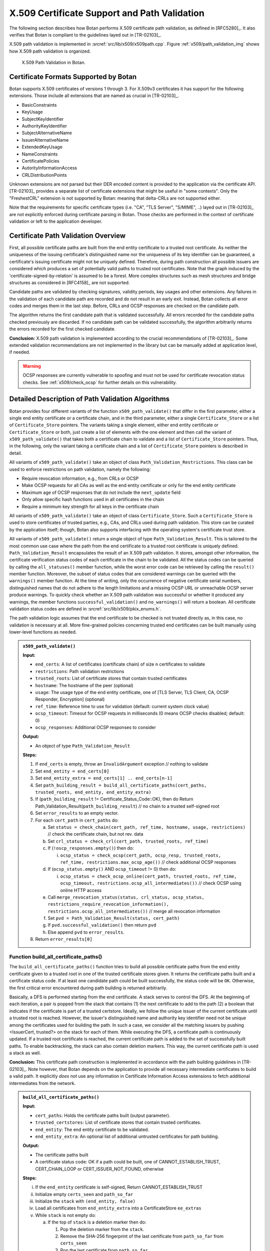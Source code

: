 X.509 Certificate Support and Path Validation
=============================================

The following section
describes how Botan performs X.509 certificate path validation, as
defined in [RFC5280]_. It also verifies that Botan is compliant to
the guidelines layed out in [TR-02103]_.

X.509 path validation is implemented in
:srcref:`src/lib/x509/x509path.cpp`. Figure :ref:`x509/path_validation_img` shows how X.509 path validation
is organized.

.. _x509/path_validation_img:

.. figure:: img/x509_path_validation.png
   :scale: 50 %

   X.509 Path Validation in Botan.

Certificate Formats Supported by Botan
--------------------------------------

Botan supports X.509 certificates of versions 1 through 3. For X.509v3
certificates it has support for the following extensions. Those include all
extensions that are named as crucial in [TR-02103]_.

* BasicConstraints
* KeyUsage
* SubjectKeyIdentifier
* AuthorityKeyIdentifier
* SubjectAlternativeName
* IssuerAlternativeName
* ExtendedKeyUsage
* NameConstraints
* CertificatePolicies
* AutorityInformationAccess
* CRLDistributionPoints

Unknown extensions are not parsed but their DER encoded content is provided to
the application via the certificate API. [TR-02103]_ provides a separate list of
certificate extensions that might be useful in "some contexts". Only the
"FreshestCRL" extension is not supported by Botan: meaning that delta-CRLs are
not supported either.

Note that the requirements for specific certificate types (i.e. "CA", "TLS Server",
"S/MIME", ..) layed out in [TR-02103]_ are not explicitly enforced during
certificate parsing in Botan. Those checks are performed in the context of
certificate validation or left to the application developer.

Certificate Path Validation Overview
------------------------------------

First, all possible certificate paths are built from the end entity
certificate to a trusted root certificate. As neither the uniqueness of
the issuing certificate's distinguished name nor the uniqueness of its
key identifier can be guaranteed, a certificate's issuing certificate
might not be uniquely defined. Therefore, during path construction all
possible issuers are considered which produces a set of potentially
valid paths to trusted root certificates. Note that the graph induced by
the 'certificate-signed-by-relation' is assumed to be a forest. More
complex structures such as mesh structures and bridge structures as
considered in [RFC4158]_ are not supported.

Candidate paths are validated by checking signatures, validity periods,
key usages and other extensions. Any failures in the validation of each
candidate path are recorded and do not result in an early exit. Instead,
Botan collects all error codes and merges them in the last step. Before,
CRLs and OCSP responses are checked on the candidate path.

The algorithm returns the first candidate path that is validated
successfully. All errors recorded for the candidate paths checked
previously are discarded. If no candidate path can be validated
successfully, the algorithm arbitrarily returns the errors recorded for
the first checked candidate.

**Conclusion:** X.509 path validation is implemented according to the crucial
recommendations of [TR-02103]_. Some extended validation recommendations are not
implemented in the library but can be manually added at application level, if
needed.

.. warning:: OCSP responses are currently vulnerable to spoofing and must not be
   used for certificate revocation status checks. See :ref:`x509/check_ocsp` for
   further details on this vulnerability.

Detailed Description of Path Validation Algorithms
--------------------------------------------------

Botan provides four different variants of the function
``x509_path_validate()`` that differ in the first parameter, either a
single end entity certificate or a certificate chain, and in the third
parameter, either a single ``Certificate_Store`` or a list of
``Certificate_Store`` pointers. The variants taking a single element,
either end entity certificate or ``Certificate_Store`` or both, just
create a list of elements with the one element and then call the variant
of ``x509_path_validate()`` that takes both a certificate chain to
validate and a list of ``Certificate_Store`` pointers. Thus, in the
following, only the variant taking a certificate chain and a list of
``Certificate_Store`` pointers is described in detail.

All variants of ``x509_path_validate()`` take an object of class
``Path_Validation_Restrictions``. This class can be used to enforce
restrictions on path validation, namely the following:

-  Require revocation information, e.g., from CRLs or OCSP
-  Make OCSP requests for all CAs as well as the end entity certificate
   or only for the end entity certificate
-  Maximum age of OCSP responses that do not include the ``next_update``
   field
-  Only allow specific hash functions used in all certificates in the
   chain
-  Require a minimum key strength for all keys in the certificate chain

All variants of ``x509_path_validate()`` take an object of class
``Certificate_Store``. Such a ``Certificate_Store`` is used to store
certificates of trusted parties, e.g., CAs, and CRLs used during path
validation. This store can be curated by the application itself; though, Botan
also supports interfacing with the operating system's certificate trust store.

All variants of ``x509_path_validate()`` return a single object of type
``Path_Validation_Result``. This is tailored to the most common use case
where the path from the end certificate to a trusted root certificate is
uniquely defined. ``Path_Validation_Result`` encapsulates the result of an
X.509 path validation. It stores, amongst other information, the
certificate verification status codes of each certificate in the chain
to be validated. All the status codes can be queried by calling the
``all_statuses()`` member function, while the worst error code can be
retrieved by calling the ``result()`` member function. Moreover, the
subset of status codes that are considered warnings can be queried with
the ``warnings()`` member function. At the time of writing, only the
occurrence of negative certificate serial numbers, distinguished names
that do not adhere to the length limitations and a missing OCSP URL or
unreachable OCSP server produce warnings. To quickly check whether an
X.509 path validation was successful or whether it produced any
warnings, the member functions ``successful_validation()`` and
``no_warnings()`` will return a boolean. All certificate validation status
codes are defined in :srcref:`src/lib/x509/pkix_enums.h`.

The path validation logic assumes that the end certificate to be checked
is not trusted directly as, in this case, no validation is necessary at
all. More fine-grained policies concerning trusted end certificates can
be built manually using lower-level functions as needed.

.. admonition:: ``x509_path_validate()``

   **Input:**

   -  ``end_certs``: A list of certificates (certificate chain) of size ``n``
      certificates to validate
   -  ``restrictions``: Path validation restrictions
   -  ``trusted_roots``: List of certificate stores that contain trusted
      certificates
   -  ``hostname``: The hostname of the peer (optional)
   -  ``usage``: The usage type of the end entity certificate, one of [TLS
      Server, TLS Client, CA, OCSP Responder, Encryption] (optional)
   -  ``ref_time``: Reference time to use for validation (default: current
      system clock value)
   -  ``ocsp_timeout``: Timeout for OCSP requests in milliseconds (0 means
      OCSP checks disabled; default: 0)
   -  ``ocsp_responses``: Additional OCSP responses to consider

   **Output:**

   -  An object of type ``Path_Validation_Result``

   **Steps:**

   1. If ``end_certs`` is empty, throw an ``InvalidArgument`` exception //
      nothing to validate

   2. Set ``end_entity = end_certs[0]``

   3. Set ``end_entity_extra = end_certs[1] .. end_certs[n-1]``

   4. Set ``path_building_result = build_all_certificate_paths(cert_paths,
      trusted_roots, end_entity, end_entity_extra)``

   5. If (``path_building_result`` != Certificate_Status_Code::OK), then do
      Return Path_Validation_Result(``path_building_result``) // no chain to
      a trusted self-signed root

   6. Set ``error_results`` to an empty vector.

   7. For each ``cert_path`` in ``cert_paths`` do:

      a) Set ``status = check_chain(cert_path, ref_time, hostname, usage,
         restrictions)`` // check the certificate chain, but not rev. data

      b) Set ``crl_status = check_crl(cert_path, trusted_roots, ref_time)``

      c) If (``!oscp_responses.empty()``) then do:

         i. ``ocsp_status = check_ocsp(cert_path, ocsp_resp, trusted_roots,
            ref_time, restrictions.max_ocsp_age())`` // check additional
            OCSP responses

      d) If (``ocsp_status.empty()`` AND ``ocsp_timeout`` != 0) then do:

         i. ``ocsp_status = check_ocsp_online(cert_path, trusted_roots,
            ref_time, ocsp_timeout,
            restrictions.ocsp_all_intermediates())`` // check OCSP using
            online HTTP access

      e) Call ``merge_revocation_status(status, crl_status, ocsp_status,
         restrictions_require_revocation_information(),
         restrictions.ocsp_all_intermediates())`` // merge all revocation
         information

      f) Set ``pvd = Path_Validation_Result(status, cert_path)``

      g) If ``pvd.successful_validation()`` then return ``pvd``

      h) Else append ``pvd`` to ``error_results``.

   8. Return ``error_results[0]``

Function build_all_certificate_paths()
^^^^^^^^^^^^^^^^^^^^^^^^^^^^^^^^^^^^^^

The ``build_all_certificate_paths()`` function tries to build all
possible certificate paths from the end entity certificate given to a
trusted root in one of the trusted certificate stores given. It returns
the certificate paths built and a certificate status code. If at least
one candidate path could be built successfully, the status code will be
``OK``. Otherwise, the first critical error encountered during path
building is returned arbitrarily.

Basically, a DFS is performed starting from the end certificate. A stack
serves to control the DFS. At the beginning of each iteration, a pair is
popped from the stack that contains (1) the next certificate to add to
the path (2) a boolean that indicates if the certificate is part of a
trusted certstore. Ideally, we follow the unique issuer of the current
certificate until a trusted root is reached. However, the issuer's
distinguished name and authority key identifier need not be unique among
the certificates used for building the path. In such a case, we consider
all the matching issuers by pushing <IssuerCert, trusted?> on the stack
for each of them. While executing the DFS, a certificate path is
continuously updated. If a trusted root certificate is reached, the
current certificate path is added to the set of successfully built
paths. To enable backtracking, the stack can also contain deletion
markers. This way, the current certificate path is used a stack as well.

**Conclusion:** This certificate path construction is implemented in accordance
with the path building guidelines in [TR-02103]_. Note however, that Botan depends
on the application to provide all necessary intermediate certificates to build a
valid path. It explicitly *does not* use any information in Certificate Information
Access extensions to fetch additional intermediates from the network.

.. admonition:: ``build_all_certificate_paths()``

   **Input:**

   -  ``cert_paths``: Holds the certificate paths built (output parameter).
   -  ``trusted_certstores``: List of certificate stores that contain trusted
      certificates.
   -  ``end_entity``: The end entity certificate to be validated.
   -  ``end_entity_extra``: An optional list of additional untrusted
      certificates for path building.

   **Output:**

   -  The certificate paths built
   -  A certificate status code: OK if a path could be built, one of
      CANNOT_ESTABLISH_TRUST, CERT_CHAIN_LOOP or CERT_ISSUER_NOT_FOUND,
      otherwise

   **Steps:**

   i.   If the ``end_entity`` certificate is self-signed, Return
        CANNOT_ESTABLISH_TRUST

   ii.  Initialize empty ``certs_seen`` and ``path_so_far``

   iii. Initialize the ``stack`` with ``(end_entity, false)``

   iv.  Load all certificates from ``end_entity_extra`` into a
        CertificateStore ``ee_extras``

   v.   While ``stack`` is not empty do:

        a)  If the top of ``stack`` is a deletion marker then do:

            1) Pop the deletion marker from the ``stack``.
            2) Remove the SHA-256 fingerprint of the last certificate from
               ``path_so_far`` from ``certs_seen``
            3) Pop the last certificate from ``path_so_far``

        b)  Else do:

            1)  Pop ``<last,trusted>`` from the ``stack``
            2)  If ``certs_seen`` contains the SHA-256 fingerprint of ``last``,
                append ``CERT_CHAIN_LOOP`` to stats and return to step v.
            3)  If ``trusted`` and ``last.is_self_signed()``, add ``path_so_far``
                extended by ``last`` to ``cert_paths`` and return to Step v.
            4)  Else if ``not trusted`` and ``last.is_self_signed()``, append
                CANNOT_ESTABLISH_TRUST to ``stats`` and return to Step v.
            5)  Set ``trusted_issuers`` to the set of all certificates that
                match ``last``'s issuer name and issuer authority key
                identifier in ``trusted_certstores``
            6)  Set ``misc_issuers`` to the set of all certificates that
                match ``last``'s issuer name and issuer authority key
                identifier in ``ee_extras``
            7)  If ``trusted_issuers`` and ``misc_issuers`` are empty, append
                CERT_ISSUER_NOT_FOUND to ``stats`` and return to Step v.
            8)  Add ``last``'s SHA-256 fingerprint to ``certs_seen``
            9)  Append ``last`` to ``path_so_far``
            10) Push a deletion marker on the ``stack``
            11) For each ``issuer`` in ``trusted_issuers``, push ``<issuer,true>``
                on the ``stack``
            12) For each ``issuer`` in ``misc_issuers``, push ``<issuer,false>``
                on the ``stack``

Function build_certificate_path()
^^^^^^^^^^^^^^^^^^^^^^^^^^^^^^^^^

The function ``build_certificate_path()`` was not designed to handle
ambiguous paths from an end certificate to a trusted root certificate.
The path validation logic calls the function
``build_all_certificate_paths()`` instead. Since
``build_certificate_path()`` is part of the public API since version 2.0,
it can still be called manually.

The ``build_certificate_path()`` function tries to build a certificate
path from the end entity certificate given to a trusted root in one of
the trusted certificate stores given. It returns the certificate path
built and a certificate status code.

.. admonition:: ``build_certificate_path()``

   **Input:**

   -  ``cert_path``: Holds the certificate path built (output parameter).
   -  ``trusted_certstores``: List of certificate stores that contain trusted
      certificates.
   -  ``end_entity``: The end entity certificate to be validated.
   -  ``end_entity_extra``: An optional list of additional untrusted
      certificates for path building.

   **Output:**

   -  The certificate path built
   -  A certificate status code: OK if path could be built, one of
      CANNOT_ESTABLISH_TRUST, CERT_CHAIN_LOOP or CERT_ISSUER_NOT_FOUND,
      otherwise

   **Steps:**

   1. If the ``end_entity`` certificate is self-signed, Return
      CANNOT_ESTABLISH_TRUST

   2. Append ``end_entity`` to ``cert_path``

   3. Append the SHA-256 fingerprint of ``end_entity`` to ``certs_seen``

   4. Load all certificates from ``end_entity_extra`` into a CertificateStore
      ``ee_extras``

   5. Iterate until we reach a root or cannot find the certificate issuer
      as follows:

      a) Set ``trusted_issuer = false``
      b) Search for the issuer certificate ``issuer`` of the last certificate
         in ``cert_path`` and in all certificate stores in
         ``trusted_certstores``; if found, set ``trusted_issuer = true`` and
         go to the next step
      c) If no issuer certificate was found in the previous step, search
         for the issuer certificate ``issuer`` of the last certificate in
         ``cert_path`` in ``ee_extras``; if not found, Return
         CERT_ISSUER_NOT_FOUND
      d) If ``certs_seen`` contains the SHA-256 fingerprint of ``issuer``,
         Return CERT_CHAIN_LOOP
      e) Append ``issuer``'s SHA-256 fingerprint to ``certs_seen``
      f) Append ``issuer`` to ``cert_path``
      g) If ``issuer`` is self-signed then do: If(``trusted_issuer = true``),
         then do Return OK Else Return CANNOT_ESTABLISH_TRUST

Function check_chain()
^^^^^^^^^^^^^^^^^^^^^^

The ``check_chain()`` function checks the certificate chain given for
validity by walking up the certificate path and checking for validity
period, signatures and extensions, e.g., key usage. It returns a list of
sets of certificate status codes, each entry in the list contains the
status codes for each certificate in the chain.

Note that this function does not validate any revocation information. See
:ref:`x509/check_crl`, :ref: `x509/check_ocsp` and
:ref:`x509/merge_revocation_status` for details on revocation checks.

**Remark:** [TR-02103]_ defines an extended validation involving certificate
policies. Those checks are not implemented in Botan.

**Remark:** [TR-02103]_ discourages the support for X.509 certificates older
than version 3 as they do not have an explicit notion of CA certificates. Botan
supports those legacy versions as trust roots and support cannot be disabled via
the API. If an application wishes to fully drop support for such certificates it
should manually filter the certificates before calling ``x509_path_validate()``.

**Conclusion:** The certificate path validation is implemented in accordance
with the crucial guidelines in [TR-02103]_. This includes the extended validation
of the NameConstraints extension. There is, however, no support for the extended
validation of the CertificatePolicies extension.

.. admonition:: ``check_chain()``

   Input:

   -  ``cert_path``: The certificate chain to check, of size ``n``.
   -  ``ref_time``: The time to perform validation against.
   -  ``hostname``: The hostname to perform validation against.
   -  ``usage``: End entity certificate usage to perform validation against.
   -  ``restrictions``: Path validation restrictions.

   Output:

   -  ``cert_status``: A list of sets of Certificate_Status_Code.

   Steps:

   a) If ``hostname`` is given and ``cert_path[0]`` does not contain a match
      for ``hostname`` according to [RFC6125]_, Append
      Certificate_Status_Codes::CERT_NAME_NOMATCH to ``cert_status[0]`` //
      see function ``matches_dns_name()`` below

   b) If ``usage`` is given and ``cert_path[0]`` does not contain key usage and
      extended key usage bits according to [RFC5280]_, sec. 4.2.1.12, Append
      INVALID_USAGE to ``cert_status[0]``

   c) If ``cert_path[0]`` has basic constraints with a set cA bit, and
      keyCertSign is not set, then, according to [RFC5280]_, sec. 4.2.1.9,
      Append INVALID_USAGE to ``cert_status[0]``

   d) For ``i = 0...n-1`` in ``cert_path`` do:

      1.  Set ``at_self_signed_root = (i == cert_path.size() - 1)`` // last
          certificate in the chain?

      2.  Set ``subject = cert_path[i]``

      3.  If ``at_self_signed_root`` then set ``issuer = cert_path[i]``, else
          set ``issuer = cert_path[i+1]``

      4.  If (``at_self_signed_root = true`` AND ``cert_path[i]`` is not
          self-signed) then do Append ``CHAIN_LACKS_TRUST_ROOT`` to
          ``cert_status[i]``

      5.  If (issuer DN of ``subject`` NOT EQUAL TO subject DN of ``issuer``)
          Append CHAIN_NAME_MISMATCH to *cert_status[i]*

      6.  If ``subject.is_serial_negative()``, Append CERT_SERIAL_NEGATIVE to
          ``cert_status[i]``

      7.  If any component of ``subject``'s distinguished name attributes
          is longer than permitted by [RFC5280]_, Append DN_TOO_LONG to
          ``cert_status[i]``

      8.  If ``validation_time < cert_path[i].not_before()``, Append
          CERT_NOT_YET_VALID to ``cert_status[i]``

      9.  If ``validation_time > cert_path[i].not_after()``, Append
          CERT_HAS_EXPIRED to ``cert_status[i]``

      10. If ``issuer`` does not have the BasicConstraints.CA bit set AND
          ``cert_path`` contains more than one certificate, Append
          CA_CERT_NOT_FOR_CERT_ISSUER to ``cert_status[i]``

      11. If ``subject.signature_algorithm().oid`` is unknown then do Append
          SIGNATURE_ALGORITHM_UNKNOWN to ``cert_status[i]``

      12. If the ``issuer`` public key cannot be loaded from the ``issuer``
          certificate, then do Append CERT_PUBKEY_INVALID to
          ``cert_status[i]`` and continue with step l)

      13. If the signature on ``subject`` can not be verified using
          ``issuer``'s public key, Append the corresponding error to
          ``cert_status[i]``

      14. If ``issuer``'s public key strength <
          ``restrictions.minimum_key_strength()`` then do Append KEY_TOO_SMALL
          to ``cert_status[i]`` then do Append SIGNATURE_METHOD_TOO_WEAK to
          ``cert_status[i]``

      15. If (``restrictions.trusted_hashes()`` is not empty AND
          ``at_self_signed_root = false`` AND the hash function used in
          ``subject`` IS NOT IN ``restrictions.trusted_hashes()``) then do
          Append UNTRUSTED_HASH to ``cert_status[i]`` // ignore untrusted hashes
          on self-signed root certs

      16. If (``x509_version`` of ``subject`` is 1 AND
          ``subject`` contains ``v2_issuer_key_id`` OR ``v2_subject_key_id``)
          then do Append V2_IDENTIFIERS_IN_V1_CERT to ``cert_status[i]``.

      17. If ``subjet.cert_version() < 3`` and ``subject.v3_extensions()`` is
          not empty then do Append EXT_IN_V1_V2_CERT to ``cert_status[i]``

      18. Check all other certificate extensions ``ext`` in ``subject``:

          i. ``ext.validate(subject, issuer, cert_path, cert_status, i)`` //
             ``ext`` tries validating itself and modifies ``cert_status`` as
             appropriate

      19. If there ``subject.extensions()`` contains two extensions with
          identical OIDs then do Append DUPLICATE_CERT_EXTENSION

   e) set ``max_path_length = n`` // path length check

   f) From ``i := n - 1`` downto ``1``

      1. If ``cert_path[i].subject_dn() != cert_path[i].issuer_dn()``
         then do

         i. If ``max_path_len > 0`` then do decrement ``max_path_len``, Else
            do Append CERT_CHAIN_TOO_LONG to ``cert_status[i]``

      2. If ``cert_path[i]`` has a path limit then do Set ``max_path_len
         = min(max_path_len, cert_path[i].path_limit())``

   e) Return ``cert_status``

Function host_wildcard_match()
^^^^^^^^^^^^^^^^^^^^^^^^^^^^^^

The function free ``host_wildcard_match()`` checks if a given concrete
hostname matches a hostname containing a wildcard (``*``). [RFC6125]_
allows one wildcard in the left-most label of a hostname.
``host_wilcard_match()`` is called by ``matches_dns_name()`` which will be
discussed subsequently. The separation is inteded to improve readabilty.

For a string ``s = s[0] || … || s[s.size()-1]``, let ``s[i..j]`` be the
substring ``s[i] || … || s[j]``, where ``||`` denotes concatenation.

.. admonition:: ``host_wildcard_match()``

   **Input:**

   -  ``issued``: A hostname that contains a wilcard.
   -  ``name``: The hostname to check.

   **Output:** true, if ``issued`` is a valid hostname, potentially
   containing a wildcard according to [RFC6125]_, and if ``name`` matches
   ``issued``, false otherwise

   **Steps:**

   1.  issued ← lowercase(issued); host ← lowercase(host)

   2.  If ``(host.empty() Or issued.empty())`` then do Return ``false``

   3.  If ``issued`` contains embedded ``'\0'`` characters then do Return
       ``false``

   4.  If ``issued`` contains more than one ``*`` then do Return ``false``

   5.  If ``host`` contains at least one ``*`` then do Return ``false``

   6.  If ``host`` ends with a ``'.'`` character then do Return ``false``

   7.  If ``host`` contains a ``".."`` substring then do Return ``false``

   8.  If ``(issued = host)`` then do Return ``true``

   9.  If ``(issued.size() > host.size() + 1)`` then do Return false \\\\
       ``'*'`` can match the empty string

   10. If issued does not contain exactly one ``*`` character then to Return
       ``false`` \\\\ no exact match here as of 8.

   11. ``dots_seen ← 0; host_idx ← 0`` // match the characters one by one;
       "expand" the single ``*`` in the first component

   12. For ``i = 0..issued.size()-1``

       a) If ``(issued[i] = '.')`` then do ``dots_seen ← dots_seen + 1``

       b) If ``(issued[i] = '*')`` // "expand" ``*``: increment ``host_idx``
          appropriately

          1) If ``(dots_seen > 0)`` then do Return false // ``*`` only allowed
             in leftmost component

          2) ``advance ← (host.size() - issued.size() + 1)`` // we know the
             tail of issued (after the ``*``) and the tail of hostname must
             match

          3) If ``(host_idx + advance > host.size())`` then do Return false

          4) If ``host[host_idx..(host_idx + advance - 1)]`` contains a
             ``'.'`` // do not jump into next component

             1. then do Return ``false``

          5) ``host_idx ← host_idx + advance``

       c) Else

          1) If ``(issued[i] != host[host_idx])`` then do Return ``false``
          2) ``host_idx ← host_idx + 1``

   13. If ``(dots_seen < 2)`` then do Return ``false`` // expect at least 3
       components

   14. return ``true``

Function matches_dns_name()
^^^^^^^^^^^^^^^^^^^^^^^^^^^

The function ``matches_dns_name()`` of class X509_Certificate checks if a
given hostname is present in the certificate's subject distinguished
name, according to [RFC6125]_.

.. admonition:: ``matches_dns_name()``

   **Input:**

   -  ``name``: The hostname to check.

   **Output:** true, if the hostname is present in the subject
   distinguished name, false otherwise

   **Steps:**

   1. If ``name`` is empty, Return false

   2. Set ``issued_names`` = all entries in the *DNS* field of the
      SubjectAlternativeName extension or subject DN

   3. If (``issued_names`` is empty) then do set ``issued_names`` = all entries
      in the *CN* field of subject DN // fall back to CN only if no DNS
      names are set, RFC 6125 sec. 6.4.4

   4. For ``i=0..n`` do:

      a) If (``host_wildcard_match(issued_names[i], name) = true``) then do
         Return ``true``

   5. Return ``false``

**Remark:** Botan checks against the "DNS" field in the SubjectAlternativeName
extension. It does however not support matching "IPAddress" or "URI" fields as
recommended by [TR-02103]_. Applications that rely on such checks must perform
them manually using the provided certificate API.

**Remark:** [TR-02103]_ recommends the prohibition of wildcards for checking
DNS hostnames. Currently, Botan does not provide an API to disable the wildcard
support. Applications can however check for wildcards in the certificate's
subject info and reject it manually, if needed.

.. _x509/check_crl:

Function check_crl()
^^^^^^^^^^^^^^^^^^^^

The ``check_crl()`` function checks certificate revocation lists (CRLs)
for revocation data for the certificates in the given certificate chain
(that was already validated by the ``check_chain()`` function). It returns
a list of sets of certificate status codes, each entry in the list
contains the status codes for each certificate in the chain.

Botan supports some CRL extensions. Namely:

* CRLReasonCode
* CRLNumber
* CRLIssuingDistributionPoint

Note that in the code, two functions ``check_crl()`` are present that call each
other, whereas in the following description, both are combined into one
function for readability.

**Remark:** Botan does neither support indirect CRLs nor delta CRLs. Support for
indirect CRLs is suggested as an "extended validation" in [TR-02103]_. Note that
[RFC5280]_ claims that support for both those CRL types is optional:

..

   Conforming applications are not required to support processing of delta CRLs, indirect CRLs, or CRLs with a scope other than all certificates issued by one
   CA.

**Conclusion:** The implementation is compatible with the crucial recommendations
of [TR-02103]_ for handling certificate revocation checks using CRLs.

.. admonition:: ``check_crl()``

   **Input:**

   -  ``cert_path``: The certificate chain to check, of size ``n``.
   -  ``certstores``: List of certificate stores that contain trusted
      certificates and CRLs.
   -  ``ref_time``: The time to perform validation against.

   **Output:**

   -  ``status``: A list of sets of Certificate_Status_Code.

   **Steps:**

   1. If (``cert_path`` is empty) throw Invalid_Argument exception

   2. If (``certstores`` is empty) throw Invalid_Argument exception

   3. Try to find a CRL for each certificate in ``cert_path`` in each
      certificate store in ``certstores`` and Append them to ``crls``

   4. For ``i=0..n-2`` in ``cert_path`` do:

      a) If ``crls[i]`` does not contain a CRL then do continue with the next
         ``i``
      b) Set ``subject = cert_path[i]``
      c) Set ``ca = cert_path[i+1]``
      d) If ca does not have the CRL_SIGN key usage bit set, Append
         CA_CERT_NOT_FOR_CRL_ISSUER to ``cert_status[i]``
      e) If ``ref_time < crls[i].this_update()``, Append CRL_NOT_YET_VALID
         to ``cert_status[i]``
      f) If ``ref_time > crls[i].next_update()``, Append CRL_HAS_EXPIRED
         to ``cert_status[i]``
      g) If the signature on the ``crls[i]`` cannot be verified with ``ca``'s
         public key, Append CRL_BAD_SIGNATURE to ``cert_status[i]``
      h) Append VALID_CRL_CHECKED to ``cert_status[i]``
      i) If crls[i] lists subject as REVOKED, Append CERT_IS_REVOKED to
         ``cert_status[i]``
      j) If ``subject.crl_distribution_point !=
         crls[i].crl_issuing_distribution_point()`` then do Append
         NO_MATCHING_CRLDP to ``cert_status[i]``
      k) If ``crls[i]`` contains an unknown critical extension then do Append
         CERT_IS_REVOKED to ``cert_status[i]`` // according
         to [ISO-9594-8]_

   5. Remove all empty sets from ``cert_status``

   6. Return ``cert_status``

.. _x509/check_ocsp:

Function check_ocsp()
^^^^^^^^^^^^^^^^^^^^^

The function ``check_ocsp()`` checks the given OCSP responses for a given
certificate chain. It returns a list of sets of certificate status
codes, each entry in the list contains the status codes for each
certificate in the chain.

**Vulnerability:** Botan 3.0.0-alpha1 and previous versions contained a bug in
the OCSP response validation where the authenticity of a spoofed response was not
properly checked. That allowed an attacker to forge OCSP responses for arbitrary
CAs that were considered authentic. That alone had the potential for DOS
attacks. Provided the attacker was in possession of a compromised subject
certificate, they would have been able to circumvent revocation checks and (keep)
impersonating the legitimate certificate owner (if no additional CRL-based
checks are performed).

This vulnerability was assigned CVE-2022-43705. For further details, please refer
to the `associated security advisory in Botan's GitHub repository
<https://github.com/randombit/botan/security/advisories/GHSA-4v9w-qvcq-6q7w>`_ or
the vulnerability description document provided along with this report.

**Conclusion:** With `the given patch <https://github.com/randombit/botan/pull/3067>`_
applied, Botan is no longer vulnerable to the described issue.

Full compliance with the extended OCSP validation rules layed out in [TR-02103]_
requires that authorized OCSP responder certificates that in-turn contain an OCSP
responder in its AuthorityInformationAccess extension to be "recursively" checked
for their revocation status. This functionality is currently not implemented in
Botan.

.. admonition:: ``check_ocsp()``

   **Input:**

   -  ``cert_path``: The certificate chain to check, of size ``n``.
   -  ``ocsp_responses``: OCSP responses to check.
   -  ``certstores``: List of certificate stores that contain trusted
      certificates and CRLs.
   -  ``ref_time``: The time to perform validation against.
   -  ``max_ocsp_age``: maximum age of OCSP responses without ``next_update``.
      0 for no maximum.

   **Output:**

   -  ``cert_status``: A list of sets of Certificate_Status_Code.

   **Steps:**

   1. If (``cert_path`` is empty) throw Invalid_Argument exception

   2. For ``i=0..n-2`` in ``cert_path`` do:

      1. Set ``subject = cert_path[i]``

      2. Set ``ca = cert_path[i+1]``

      3. If ``ocsp_respones[i]`` does not contain an OCSP response, then do
         continue with the next ``i``

      4. Check the signature on the ``ocsp_responses[i]`` by calling
         ``check_signature(trusted_certstores, cert_path)`` on
         ``oscp_responses[i]``

         1. If it returned OCSP_SIGNATURE_OK then do Append the OCSP status
            returned by calling ``status_for(ca, subject, ref_time,
            max_ocsp_age)`` on ``ocsp_responses[i]`` to ``cert_status[i]``
         2. Else Append the return value of ``check_signature()`` to
            ``cert_status[i]``

   3. Remove all empty sets from ``cert_status``

   4. Return ``cert_status``

Function check_signature()
^^^^^^^^^^^^^^^^^^^^^^^^^^

The function ``check_signature()`` of the ``OCSP_Response`` class verifies
the signature on the OCSP response. The issuer's public key is looked up
in the list of trusted certificates in a given list of certificate
stores, in the already validation certificate chain given and last but
not least in the certificate chain as part of the OCSP response. If an
issuer could not be found, the function returns the
OCSP_ISSUER_NOT_FOUND certificate status code. Internally,
``check_signature()`` calls another function ``verify_signature()`` that
performs the actual signature verification using the issuer certificate
found. To improve readability, ``verify_signature()``'s functionality is
specified below as if it was part of ``check_signature()``, starting from
step 7).

.. admonition:: ``OCSP::Response::check_signature()``

   **Input:**

   -  ``trusted_roots``: List of certificate stores that contain trusted
      certificates.
   -  ``ee_cert_path``: The certificate chain validated, of size ``n``.

   **Output:**

   -  A certificate status code.

   **Steps:**

   1. If OCSP issuer's DN is empty and the hash of the OCSP issuer's public
      key is empty then do Return OCSP_RESPONSE_INVALID
   2. Look for the OCSP response's issuer certificate in ``trusted_roots``
      and if found, set ``signing_cert`` to it and continue with step 5)
   3. Look for the OCSP response's issuer certificate in ``ee_cert_path`` and
      if found, set ``signing_cert`` to it and continue with step 5)
   4. Look for the OCSP response's issuer certificate in the optional list
      of certificates sent with the OCSP response and if found, set
      ``signing_cert`` to it and continue with step 5)
   5. If the issuer certificate could not be found eventually, Return
      OCSP_ISSUER_NOT_FOUND
   6. If ``signing_cert``'s key usage does not contain crlSign AND
      ``signing_cert``'s extended key usage does not contain OCSPSigning then
      do Return OCSP_RESPONSE_MISSING_KEYUSAGE
   7. If the signature algorithm sent in the OCSP response does not match
      the signature algorithm in signing_cert's certificate, then do Return
      OCSP_RESPONSE_INVALID
   8. If the signature on the OCSP response cannot be verified using
      signing_cert's public key then do Return OCSP_SIGNATURE_ERROR,
      otherwise Return OCSP_SIGNATURE_OK

Function status_for()
^^^^^^^^^^^^^^^^^^^^^

The function ``status_for()`` of the ``OCSP_Response`` class searches for
the OCSP response for a given issuer and subject certificate and returns
an appropriate OCSP status code.

.. admonition:: ``OCSP::Response::status_for()``

   **Input:**

   -  ``issuer``: The issuer certificate of the OCSP response.
   -  ``subject``: The subject certificate.
   -  ``ref_time``: The time to perform validation against.
   -  ``max_age``: maximum age of OCSP responses without ``next_update``. 0 for
      no maximum.

   **Output:**

   -  An OCSP status code, one of CERT_IS_REVOKED, OCSP_NOT_YET_VALID,
      OCSP_HAS_EXPIRED, OCSP_IS_TOO_OLD, OCSP_RESPONSE_GOOD,
      OCSP_BAD_STATUS or OCSP_CERT_NOT_LISTED.

   **Steps:**

   1. For each SingleResponse in the OCSP response do:

      a) If the SingleResponse is not for ``issuer`` and ``subject``, continue
         with the next response
      b) If the SingleResponse CertStatus is *revoked*, then do Return
         CERT_IS_REVOKED
      c) If the SingleResponse's thisUpdate value > ref_time, then do
         Return OCSP_NOT_YET_VALID
      d) If the SingleResponse contains the nextUpdate field and the
         ref_time > nextUpdate value, then do Return OCSP_HAS_EXPIRED
      e) If the SingleResponse does not contain the nextUpdate field and
         max_age > 0 and (ref_time - thisUpdate value) > max_age, then do
         Return OCSP_IS_TOO_OLD
      f) If the SingleResponse CertStatus is *good*, then do Return
         OCSP_RESPONSE_GOOD
      g) If the SingleResponse CertStatus is *unknown*, then do Return
         OCSP_BAD_STATUS

   2. Return OCSP_CERT_NOT_LISTED

Function check_ocsp_online()
^^^^^^^^^^^^^^^^^^^^^^^^^^^^

The function ``check_ocsp_online()`` checks the OCSP status for a given
certificate chain by making HTTP requests. It returns a list of sets of
certificate status codes, each entry in the list contains the status
codes for each certificate in the chain. Internally, it fetches all OCSP
responses and then passes them to ``check_ocsp()``.

.. admonition:: ``check_ocsp_online()``

   **Input:**

   -  ``cert_path``: The certificate chain to check, of size ``n``.
   -  ``trusted_certstores``: List of certificate stores that contain
      trusted certificates.
   -  ``ref_time``: The time to perform validation against.
   -  ``timeout``: Timeout after which a HTTP request should time out.
   -  ``ocsp_check_intermediate_CAs``: If true also performs OCSP on any
      intermediate certificates, if false only on the end entity
      certificate.
   -  ``max_ocsp_age``: maximum age of OCSP responses without ``next_update``.
      0 for no maximum.

   **Output:**

   -  ``cert_status``: A list of sets of Certificate_Status_Code.

   **Steps:**

   1. If (``cert_path`` is empty) throw Invalid_Argument exception

   2. Set ``to_ocsp = 1``

   3. If (``oscp_check_intermediate_CAs = true``) then do set ``to_ocsp =
      cert_path.size()-1``

   4. If (``cert_path.size() = 1``) then do set ``to_ocsp = 0``

   5. For i=0 ``to_ocsp-1`` do:

      a) Set ``subject = cert_path[i]``

      b) Set ``issuer = cert_path[i+1]``

      c) If subject's OCSP responder field is empty then do:

         i. Append a OCSP response with OCSP_NO_REVOCATION_URL to
            ``ocsp_responses``

      d) If subject's OCSP responder field is not empty then do:

         i. Make a OCSP request via HTTP for ``issuer`` and ``subject`` using
            ``timeout`` and Append the OCSP response to ``ocsp_responses``

   6. Return the value returned by calling ``check_ocsp(cert_path,
      ocsp_responses, trusted_certstores, ref_time, max_ocsp_age)``


.. _x509/merge_revocation_status:

Function merge_revocation_status()
^^^^^^^^^^^^^^^^^^^^^^^^^^^^^^^^^^

The function ``merge_revocation_status()`` merges the results, that is,
the certificate status codes from ``check_chain()``, ``check_crl()``,
``check_ocsp()`` and ``check_ocsp_online()`` into one list of sets of
certificate status codes for the certificate chain validated.

.. admonition:: ``merge_revocation_status()``

   **Input:**

   -  ``chain_status``: Results of a call to ``check_chain()`` (also output
      parameter), of size ``n``.
   -  ``crl_status``: Results of the call to ``check_crl()``.
   -  ``ocsp_status``: Results of the call to ``check_ocsp()``.
   -  ``require_rev_on_end_entity``: Whether a valid CRL or OCSP is required
      for the end entity certificate.
   -  ``require_rev_on_intermediates``: Whether a valid CRL or OCSP is
      required for all intermediate certificates.

   **Output:** None

   **Steps:**

   1. If (``chain_status`` is empty) throw Invalid_Argument exception

   2. For ``i=0..n-2`` do:

      a) Set ``had_crl = false``

      b) Set ``had_ocsp = false``

      c) If ``crl_status[i]`` contains an empty set then do continue with
         step e)

      d) For ``j=0..k-1`` do: // where ``k = crl_status[i].size()``

         i.  If (crl_status[i][j] = VALID_CRL_CHECKED) then do set had_crl
             = true
         ii. Append ``crl_status[i][j]`` to ``chain_status[i]``

      e) If ``ocsp_status[i]`` contains an empty set then do continue with
         step g)

      f) For ``j=0..k-1`` do: // where ``k = ocsp_status[i].size()``

         i.  If (``ocsp_status[i][j]`` in (OCSP_RESPONSE_GOOD,
             OCSP_NO_REVOCATION_URL, OCSP_SERVER_NOT_AVAILABLE)) then do
             set ``had_ocsp = true``
         ii. Append ``ocsp_status[i][j]`` to ``chain_status[i]``

      g) If (``had_crl = false`` AND ``had_ocsp = false``) then do:

         i. If (``require_rev_on_end_entity = true`` AND ``i = 0``) OR
            (``require_rev_on_intermediates = true`` AND ``i > 0``) then do
            Append NO_REVOCATION_DATA to ``chain_status[i]``
